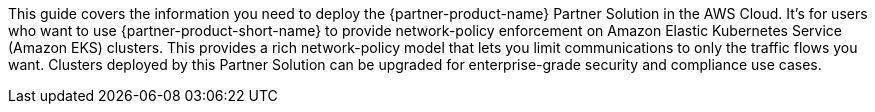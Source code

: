 This guide covers the information you need to deploy the {partner-product-name} Partner Solution in the AWS Cloud. It's for users who want to use {partner-product-short-name} to provide network-policy enforcement on Amazon Elastic Kubernetes Service (Amazon EKS) clusters. This provides a rich network-policy model that lets you limit communications to only the traffic flows you want. Clusters deployed by this Partner Solution can be upgraded for enterprise-grade security and compliance use cases.

// Fill in the info in <angle brackets> for use on the landing page only: 


// Deploying this solution does not guarantee an organization’s compliance with any laws, certifications, policies, or other regulations. [Uncomment this statement only for solutions that relate to compliance. We'll add the corresponding reference part to the landing page and get legal approval before publishing.]

// For advanced information about the product, troubleshooting, or additional functionality, refer to the https://{partner-solution-github-org}.github.io/{partner-solution-project-name}/operational/index.html[Operational Guide^].

// For information about using this Partner Solution for migrations, refer to the https://{partner-solution-github-org}.github.io/{partner-solution-project-name}/migration/index.html[Migration Guide^].